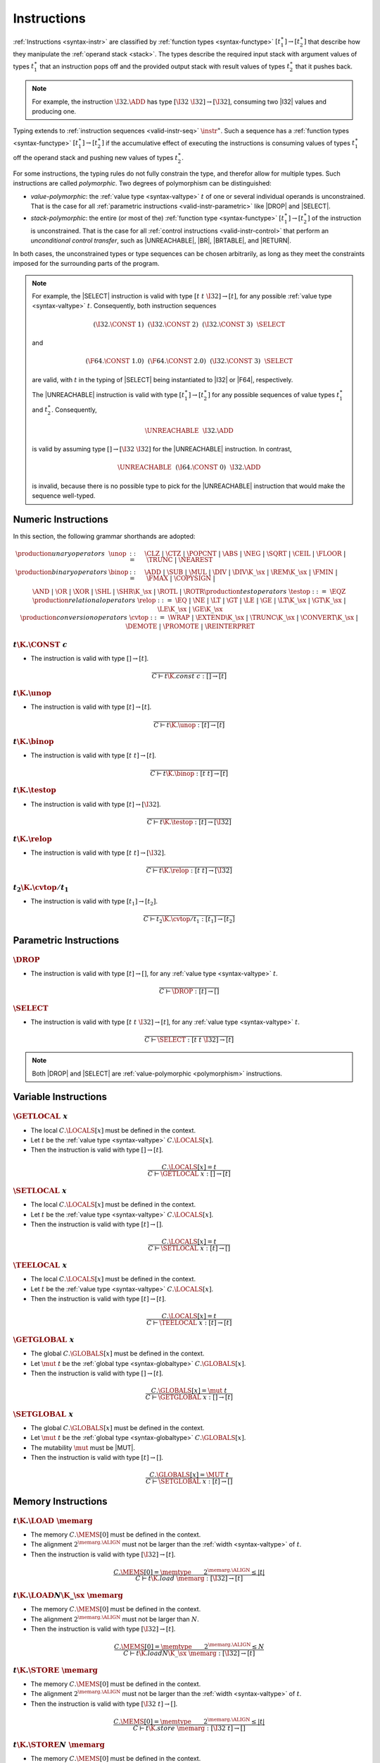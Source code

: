 .. _valid-instr:
.. index:: instruction, function type, context

Instructions
------------

:ref:`Instructions <syntax-instr>` are classified by :ref:`function types <syntax-functype>` :math:`[t_1^\ast] \to [t_2^\ast]`
that describe how they manipulate the :ref:`operand stack <stack>`.
The types describe the required input stack with argument values of types :math:`t_1^\ast` that an instruction pops off
and the provided output stack with result values of types :math:`t_2^\ast` that it pushes back.

.. note::
   For example, the instruction :math:`\I32.\ADD` has type :math:`[\I32~\I32] \to [\I32]`,
   consuming two |I32| values and producing one.

Typing extends to :ref:`instruction sequences <valid-instr-seq>` :math:`\instr^\ast`.
Such a sequence has a :ref:`function types <syntax-functype>` :math:`[t_1^\ast] \to [t_2^\ast]` if the accumulative effect of executing the instructions is consuming values of types :math:`t_1^\ast` off the operand stack and pushing new values of types :math:`t_2^\ast`.

.. _polymorphism:

For some instructions, the typing rules do not fully constrain the type,
and therefor allow for multiple types.
Such instructions are called *polymorphic*.
Two degrees of polymorphism can be distinguished:

* *value-polymorphic*:
  the :ref:`value type <syntax-valtype>` :math:`t` of one or several individual operands is unconstrained.
  That is the case for all :ref:`parametric instructions <valid-instr-parametric>` like |DROP| and |SELECT|.


* *stack-polymorphic*:
  the entire (or most of the) :ref:`function type <syntax-functype>` :math:`[t_1^\ast] \to [t_2^\ast]` of the instruction is unconstrained.
  That is the case for all :ref:`control instructions <valid-instr-control>` that perform an *unconditional control transfer*, such as |UNREACHABLE|, |BR|, |BRTABLE|, and |RETURN|.

In both cases, the unconstrained types or type sequences can be chosen arbitrarily, as long as they meet the constraints imposed for the surrounding parts of the program.

.. note::
   For example, the |SELECT| instruction is valid with type :math:`[t~t~\I32] \to [t]`, for any possible :ref:`value type <syntax-valtype>` :math:`t`.   Consequently, both instruction sequences

   .. math::
      (\I32.\CONST~1)~~(\I32.\CONST~2)~~(\I32.\CONST~3)~~\SELECT{}

   and

   .. math::
      (\F64.\CONST~1.0)~~(\F64.\CONST~2.0)~~(\I32.\CONST~3)~~\SELECT{}

   are valid, with :math:`t` in the typing of |SELECT| being instantiated to |I32| or |F64|, respectively.

   The |UNREACHABLE| instruction is valid with type :math:`[t_1^\ast] \to [t_2^\ast]` for any possible sequences of value types :math:`t_1^\ast` and :math:`t_2^\ast`.
   Consequently,

   .. math::
      \UNREACHABLE~~\I32.\ADD

   is valid by assuming type :math:`[] \to [\I32~\I32]` for the |UNREACHABLE| instruction.
   In contrast,

   .. math::
      \UNREACHABLE~~(\I64.\CONST~0)~~\I32.\ADD

   is invalid, because there is no possible type to pick for the |UNREACHABLE| instruction that would make the sequence well-typed.


.. _valid-instr-numeric:
.. index:: numeric instruction
   pair: validation; instruction
   single: abstract syntax; instruction

Numeric Instructions
~~~~~~~~~~~~~~~~~~~~

In this section, the following grammar shorthands are adopted:

.. math::
   \begin{array}{llll}
   \production{unary operators} & \unop &::=&
     \CLZ ~|~
     \CTZ ~|~
     \POPCNT ~|~
     \ABS ~|~
     \NEG ~|~
     \SQRT ~|~
     \CEIL ~|~
     \FLOOR ~|~
     \TRUNC ~|~
     \NEAREST \\
   \production{binary operators} & \binop &::=&
     \ADD ~|~
     \SUB ~|~
     \MUL ~|~
     \DIV ~|~
     \DIV\K{\_}\sx ~|~
     \REM\K{\_}\sx ~|~
     \FMIN ~|~
     \FMAX ~|~
     \COPYSIGN ~|~ \\&&&
     \AND ~|~
     \OR ~|~
     \XOR ~|~
     \SHL ~|~
     \SHR\K{\_}\sx ~|~
     \ROTL ~|~
     \ROTR \\
   \production{test operators} & \testop &::=&
     \EQZ \\
   \production{relational operators} & \relop &::=&
     \EQ ~|~
     \NE ~|~
     \LT ~|~
     \GT ~|~
     \LE ~|~
     \GE ~|~
     \LT\K{\_}\sx ~|~
     \GT\K{\_}\sx ~|~
     \LE\K{\_}\sx ~|~
     \GE\K{\_}\sx \\
   \production{conversion operators} & \cvtop &::=&
     \WRAP ~|~
     \EXTEND\K{\_}\sx ~|~
     \TRUNC\K{\_}\sx ~|~
     \CONVERT\K{\_}\sx ~|~
     \DEMOTE ~|~
     \PROMOTE ~|~
     \REINTERPRET \\
   \end{array}


.. _valid-const:

:math:`t\K{.}\CONST~c`
......................

* The instruction is valid with type :math:`[] \to [t]`.

.. math::
   \frac{
   }{
     C \vdash t\K{.const}~c : [] \to [t]
   }


.. _valid-unop:

:math:`t\K{.}\unop`
...................

* The instruction is valid with type :math:`[t] \to [t]`.

.. math::
   \frac{
   }{
     C \vdash t\K{.}\unop : [t] \to [t]
   }


.. _valid-binop:

:math:`t\K{.}\binop`
....................

* The instruction is valid with type :math:`[t~t] \to [t]`.

.. math::
   \frac{
   }{
     C \vdash t\K{.}\binop : [t~t] \to [t]
   }


.. _valid-testop:

:math:`t\K{.}\testop`
.....................

* The instruction is valid with type :math:`[t] \to [\I32]`.

.. math::
   \frac{
   }{
     C \vdash t\K{.}\testop : [t] \to [\I32]
   }


.. _valid-relop:

:math:`t\K{.}\relop`
....................

* The instruction is valid with type :math:`[t~t] \to [\I32]`.

.. math::
   \frac{
   }{
     C \vdash t\K{.}\relop : [t~t] \to [\I32]
   }


.. _valid-cvtop:

:math:`t_2\K{.}\cvtop/t_1`
..........................

* The instruction is valid with type :math:`[t_1] \to [t_2]`.

.. math::
   \frac{
   }{
     C \vdash t_2\K{.}\cvtop/t_1 : [t_1] \to [t_2]
   }


.. _valid-instr-parametric:
.. index:: parametric instructions, value type, polymorphism
   pair: validation; instruction
   single: abstract syntax; instruction

Parametric Instructions
~~~~~~~~~~~~~~~~~~~~~~~

.. _valid-drop:

:math:`\DROP`
.............

* The instruction is valid with type :math:`[t] \to []`, for any :ref:`value type <syntax-valtype>` :math:`t`.

.. math::
   \frac{
   }{
     C \vdash \DROP : [t] \to []
   }


.. _valid-select:

:math:`\SELECT`
...............

* The instruction is valid with type :math:`[t~t~\I32] \to [t]`, for any :ref:`value type <syntax-valtype>` :math:`t`.

.. math::
   \frac{
   }{
     C \vdash \SELECT : [t~t~\I32] \to [t]
   }

.. note::
   Both |DROP| and |SELECT| are :ref:`value-polymorphic <polymorphism>` instructions.


.. _valid-instr-variable:
.. index:: variable instructions, local index, global index
   pair: validation; instruction
   single: abstract syntax; instruction

Variable Instructions
~~~~~~~~~~~~~~~~~~~~~

.. _valid-get_local:

:math:`\GETLOCAL~x`
...................

* The local :math:`C.\LOCALS[x]` must be defined in the context.

* Let :math:`t` be the :ref:`value type <syntax-valtype>` :math:`C.\LOCALS[x]`.

* Then the instruction is valid with type :math:`[] \to [t]`.

.. math::
   \frac{
     C.\LOCALS[x] = t
   }{
     C \vdash \GETLOCAL~x : [] \to [t]
   }


.. _valid-set_local:

:math:`\SETLOCAL~x`
...................

* The local :math:`C.\LOCALS[x]` must be defined in the context.

* Let :math:`t` be the :ref:`value type <syntax-valtype>` :math:`C.\LOCALS[x]`.

* Then the instruction is valid with type :math:`[t] \to []`.

.. math::
   \frac{
     C.\LOCALS[x] = t
   }{
     C \vdash \SETLOCAL~x : [t] \to []
   }


.. _valid-tee_local:

:math:`\TEELOCAL~x`
...................

* The local :math:`C.\LOCALS[x]` must be defined in the context.

* Let :math:`t` be the :ref:`value type <syntax-valtype>` :math:`C.\LOCALS[x]`.

* Then the instruction is valid with type :math:`[t] \to [t]`.

.. math::
   \frac{
     C.\LOCALS[x] = t
   }{
     C \vdash \TEELOCAL~x : [t] \to [t]
   }


.. _valid-get_global:

:math:`\GETGLOBAL~x`
....................

* The global :math:`C.\GLOBALS[x]` must be defined in the context.

* Let :math:`\mut~t` be the :ref:`global type <syntax-globaltype>` :math:`C.\GLOBALS[x]`.

* Then the instruction is valid with type :math:`[] \to [t]`.

.. math::
   \frac{
     C.\GLOBALS[x] = \mut~t
   }{
     C \vdash \GETGLOBAL~x : [] \to [t]
   }


.. _valid-set_global:

:math:`\SETGLOBAL~x`
....................

* The global :math:`C.\GLOBALS[x]` must be defined in the context.

* Let :math:`\mut~t` be the :ref:`global type <syntax-globaltype>` :math:`C.\GLOBALS[x]`.

* The mutability :math:`\mut` must be |MUT|.

* Then the instruction is valid with type :math:`[t] \to []`.

.. math::
   \frac{
     C.\GLOBALS[x] = \MUT~t
   }{
     C \vdash \SETGLOBAL~x : [t] \to []
   }


.. _valid-instr-memory:
.. _valid-memarg:
.. index:: memory instruction, memory index
   pair: validation; instruction
   single: abstract syntax; instruction

Memory Instructions
~~~~~~~~~~~~~~~~~~~

.. _valid-load:

:math:`t\K{.}\LOAD~\memarg`
...........................

* The memory :math:`C.\MEMS[0]` must be defined in the context.

* The alignment :math:`2^{\memarg.\ALIGN}` must not be larger than the :ref:`width <syntax-valtype>` of :math:`t`.

* Then the instruction is valid with type :math:`[\I32] \to [t]`.

.. math::
   \frac{
     C.\MEMS[0] = \memtype
     \qquad
     2^{\memarg.\ALIGN} \leq |t|
   }{
     C \vdash t\K{.load}~\memarg : [\I32] \to [t]
   }


.. _valid-loadn:

:math:`t\K{.}\LOAD{N}\K{\_}\sx~\memarg`
.......................................

* The memory :math:`C.\MEMS[0]` must be defined in the context.

* The alignment :math:`2^{\memarg.\ALIGN}` must not be larger than :math:`N`.

* Then the instruction is valid with type :math:`[\I32] \to [t]`.

.. math::
   \frac{
     C.\MEMS[0] = \memtype
     \qquad
     2^{\memarg.\ALIGN} \leq N
   }{
     C \vdash t\K{.load}N\K{\_}\sx~\memarg : [\I32] \to [t]
   }


.. _valid-store:

:math:`t\K{.}\STORE~\memarg`
............................

* The memory :math:`C.\MEMS[0]` must be defined in the context.

* The alignment :math:`2^{\memarg.\ALIGN}` must not be larger than the :ref:`width <syntax-valtype>` of :math:`t`.

* Then the instruction is valid with type :math:`[\I32~t] \to []`.

.. math::
   \frac{
     C.\MEMS[0] = \memtype
     \qquad
     2^{\memarg.\ALIGN} \leq |t|
   }{
     C \vdash t\K{.store}~\memarg : [\I32~t] \to []
   }


.. _valid-storen:

:math:`t\K{.}\STORE{N}~\memarg`
...............................

* The memory :math:`C.\MEMS[0]` must be defined in the context.

* The alignment :math:`2^{\memarg.\ALIGN}` must not be larger than :math:`N`.

* Then the instruction is valid with type :math:`[\I32~t] \to []`.

.. math::
   \frac{
     C.\MEMS[0] = \memtype
     \qquad
     2^{\memarg.\ALIGN} \leq N
   }{
     C \vdash t\K{.store}N~\memarg : [\I32~t] \to []
   }


.. _valid-current_memory:

:math:`\CURRENTMEMORY`
......................

* The memory :math:`C.\MEMS[0]` must be defined in the context.

* Then the instruction is valid with type :math:`[] \to [\I32]`.

.. math::
   \frac{
     C.\MEMS[0] = \memtype
   }{
     C \vdash \CURRENTMEMORY : [] \to [\I32]
   }


.. _valid-grow_memory:

:math:`\GROWMEMORY`
...................

* The memory :math:`C.\MEMS[0]` must be defined in the context.

* Then the instruction is valid with type :math:`[\I32] \to [\I32]`.

.. math::
   \frac{
     C.\MEMS[0] = \memtype
   }{
     C \vdash \GROWMEMORY : [\I32] \to [\I32]
   }


.. _valid-instr-control:
.. _valid-label:
.. index:: control instructions, structured control, label, block, branch, result type, label index, function index, type index, vector, polymorphism
   pair: validation; instruction
   single: abstract syntax; instruction

Control Instructions
~~~~~~~~~~~~~~~~~~~~

.. _valid-nop:

:math:`\NOP`
............

* The instruction is valid with type :math:`[] \to []`.

.. math::
   \frac{
   }{
     C \vdash \NOP : [] \to []
   }


.. _valid-unreachable:

:math:`\UNREACHABLE`
....................

* The instruction is valid with type :math:`[t_1^\ast] \to [t_2^\ast]`, for any sequences of :ref:`value types <syntax-valtype>` :math:`t_1^\ast` and :math:`t_2^\ast`.

.. math::
   \frac{
   }{
     C \vdash \UNREACHABLE : [t_1^\ast] \to [t_2^\ast]
   }

.. note::
   The |UNREACHABLE| instruction is :ref:`stack-polymorphic <polymorphism>`.


.. _valid-block:

:math:`\BLOCK~[t^?]~\instr^\ast~\END`
.....................................

* Let :math:`C'` be the same :ref:`context <context>` as :math:`C`, but with the :ref:`result type <syntax-resulttype>` :math:`[t^?]` prepended to the |LABELS| vector.

* Under context :math:`C'`,
  the instruction sequence :math:`\instr^\ast` must be :ref:`valid <valid-instr-seq>` with type :math:`[] \to [t^?]`.

* Then the compound instruction is valid with type :math:`[] \to [t^?]`.

.. math::
   \frac{
     C,\LABELS\,[t^?] \vdash \instr^\ast : [] \to [t^?]
   }{
     C \vdash \BLOCK~[t^?]~\instr^\ast~\END : [] \to [t^?]
   }

.. note::
   The fact that the nested instruction sequence :math:`\instr^\ast` must have type :math:`[] \to [t^?]` implies that it cannot access operands that have been pushed on the stack before the block was entered.
   This may be generalized in future versions of WebAssembly.


.. _valid-loop:

:math:`\LOOP~[t^?]~\instr^\ast~\END`
....................................

* Let :math:`C'` be the same :ref:`context <context>` as :math:`C`, but with the empty :ref:`result type <syntax-resulttype>` :math:`[]` prepended to the |LABELS| vector.

* Under context :math:`C'`,
  the instruction sequence :math:`\instr^\ast` must be :ref:`valid <valid-instr-seq>` with type :math:`[] \to [t^?]`.

* Then the compound instruction is valid with type :math:`[] \to [t^?]`.

.. math::
   \frac{
     C,\LABELS\,[] \vdash \instr^\ast : [] \to [t^?]
   }{
     C \vdash \LOOP~[t^?]~\instr^\ast~\END : [] \to [t^?]
   }

.. note::
   The fact that the nested instruction sequence :math:`\instr^\ast` must have type :math:`[] \to [t^?]` implies that it cannot access operands that have been pushed on the stack before the loop was entered.
   This may be generalized in future versions of WebAssembly.


.. _valid-if:

:math:`\IF~[t^?]~\instr_1^\ast~\ELSE~\instr_2^\ast~\END`
........................................................

* Let :math:`C'` be the same :ref:`context <context>` as :math:`C`, but with the empty :ref:`result type <syntax-resulttype>` :math:`[t^?]` prepended to the |LABELS| vector.

* Under context :math:`C'`,
  the instruction sequence :math:`\instr_1^\ast` must be :ref:`valid <valid-instr-seq>` with type :math:`[] \to [t^?]`.

* Under context :math:`C'`,
  the instruction sequence :math:`\instr_2^\ast` must be :ref:`valid <valid-instr-seq>` with type :math:`[] \to [t^?]`.

* Then the compound instruction is valid with type :math:`[] \to [t^?]`.

.. math::
   \frac{
     C,\LABELS\,[t^?] \vdash \instr_1^\ast : [] \to [t^?]
     \qquad
     C,\LABELS\,[t^?] \vdash \instr_2^\ast : [] \to [t^?]
   }{
     C \vdash \IF~[t^?]~\instr_1^\ast~\ELSE~\instr_2^\ast~\END : [\I32] \to [t^?]
   }

.. note::
   The fact that the nested instruction sequence :math:`\instr^\ast` must have type :math:`[] \to [t^?]` implies that it cannot access operands that have been pushed on the stack before the conditional was entered.
   This may be generalized in future versions of WebAssembly.


.. _valid-br:

:math:`\BR~l`
.............

* The label :math:`C.\LABELS[l]` must be defined in the context.

* Let :math:`[t^?]` be the :ref:`result type <syntax-resulttype>` :math:`C.\LABELS[l]`.

* Then the instruction is valid with type :math:`[t_1^\ast~t^?] \to [t_2^\ast]`, for any sequences of :ref:`value types <syntax-valtype>` :math:`t_1^\ast` and :math:`t_2^\ast`.

.. math::
   \frac{
     C.\LABELS[l] = [t^?]
   }{
     C \vdash \BR~l : [t_1^\ast~t^?] \to [t_2^\ast]
   }

.. note::
   The |BR| instruction is :ref:`stack-polymorphic <polymorphism>`.


.. _valid-br_if:

:math:`\BRIF~l`
...............

* The label :math:`C.\LABELS[l]` must be defined in the context.

* Let :math:`[t^?]` be the :ref:`result type <syntax-resulttype>` :math:`C.\LABELS[l]`.

* Then the instruction is valid with type :math:`[t^?~\I32] \to [t^?]`.

.. math::
   \frac{
     C.\LABELS[l] = [t^?]
   }{
     C \vdash \BRIF~l : [t^?~\I32] \to [t^?]
   }


.. _valid-br_table:

:math:`\BRTABLE~l^\ast~l_N`
...........................

* The label :math:`C.\LABELS[l]` must be defined in the context.

* Let :math:`[t^?]` be the :ref:`result type <syntax-resulttype>` :math:`C.\LABELS[l_N]`.

* For all :math:`l_i` in :math:`l^\ast`,
  the label :math:`C.\LABELS[l_i]` must be defined in the context.

* For all :math:`l_i` in :math:`l^\ast`,
  :math:`C.\LABELS[l_i]` must be :math:`t^?`.

* Then the instruction is valid with type :math:`[t_1^\ast~t^?~\I32] \to [t_2^\ast]`, for any sequences of :ref:`value types <syntax-valtype>` :math:`t_1^\ast` and :math:`t_2^\ast`.

.. math::
   \frac{
     (C.\LABELS[l] = [t^?])^\ast
     \qquad
     C.\LABELS[l_N] = [t^?]
   }{
     C \vdash \BRTABLE~l^\ast~l_N : [t_1^\ast~t^?~\I32] \to [t_2^\ast]
   }

.. note::
   The |BRTABLE| instruction is :ref:`stack-polymorphic <polymorphism>`.


.. _valid-return:

:math:`\RETURN`
...............

* The label vector :math:`C.\LABELS` must not be empty in the context.

* Let :math:`[t^?]` be the :ref:`result type <syntax-resulttype>` that is the last element of :math:`C.\LABELS`.

* Then the instruction is valid with type :math:`[t_1^\ast~t^?] \to [t_2^\ast]`, for any sequences of :ref:`value types <syntax-valtype>` :math:`t_1^\ast` and :math:`t_2^\ast`.

.. math::
   \frac{
     C.\LABELS[|C.\LABELS|-1] = [t^?]
   }{
     C \vdash \RETURN : [t_1^\ast~t^?] \to [t_2^\ast]
   }

.. note::
   The |RETURN| instruction is :ref:`stack-polymorphic <polymorphism>`.


.. _valid-call:

:math:`\CALL~x`
...............

* The function :math:`C.\FUNCS[x]` must be defined in the context.

* Then the instruction is valid with type :math:`C.\FUNCS[x]`.

.. math::
   \frac{
     C.\FUNCS[x] = [t_1^\ast] \to [t_2^\ast]
   }{
     C \vdash \CALL~x : [t_1^\ast] \to [t_2^\ast]
   }


.. _valid-call_indirect:

:math:`\CALLINDIRECT~x`
.......................

* The table :math:`C.\TABLES[0]` must be defined in the context.

* Let :math:`\limits~\elemtype` be the :ref:`table type <syntax-tabletype>` :math:`C.\TABLES[0]`.

* The :ref:`element type <syntax-elemtype>` :math:`\elemtype` must be |ANYFUNC|.

* The type :math:`C.\TYPES[x]` must be defined in the context.

* Then the instruction is valid with type :math:`C.\TYPES[x]`.

.. math::
   \frac{
     C.\TABLES[0] = \limits~\ANYFUNC
     \qquad
     C.\TYPES[x] = [t_1^\ast] \to [t_2^\ast]
   }{
     C \vdash \CALLINDIRECT~x : [t_1^\ast] \to [t_2^\ast]
   }


.. _valid-instr-seq:
.. index:: instruction

Instruction Sequences
~~~~~~~~~~~~~~~~~~~~~

Typing of instruction sequences is defined recursively.


Empty Instruction Sequence: :math:`\epsilon`
............................................

* The empty instruction sequence is valid with type :math:`[t^\ast] \to [t^\ast]`,
  for any sequence of :ref:`value types <syntax-valtype>` :math:`t^\ast`.

.. math::
   \frac{
   }{
     C \vdash \epsilon : [t^\ast] \to [t^\ast]
   }


Non-empty Instruction Sequence: :math:`\instr^\ast~\instr_N`
............................................................

* The instruction sequence :math:`\instr^\ast` must be valid with type :math:`[t_1^\ast] \to [t_2^\ast]`,
  for some sequences of :ref:`value types <syntax-valtype>` :math:`t_1^\ast` and :math:`t_2^\ast`.

* The instruction :math:`\instr_N` must be valid with type :math:`[t^\ast] \to [t_3^\ast]`,
  for some sequences of :ref:`value types <syntax-valtype>` :math:`t^\ast` and :math:`t_3^\ast`.

* There must be a sequence of :ref:`value types <syntax-valtype>` :math:`t_0^\ast`,
  such that :math:`t_2^\ast = t_0^\ast~t^\ast`.

* Then the combined instruction sequence is valid with type :math:`[t_1^\ast] \to [t_0^\ast~t_3^\ast]`.

.. math::
   \frac{
     C \vdash \instr^\ast : [t_1^\ast] \to [t_0^\ast~t^\ast]
     \qquad
     C \vdash \instr_N : [t^\ast] \to [t_3^\ast]
   }{
     C \vdash \instr^\ast~\instr_N : [t_1^\ast] \to [t_0^\ast~t_3^\ast]
   }


.. _valid-expr:
.. index:: expression
   pair: validation; expression
   single: abstract syntax; expression
   single: expression; constant

Expressions
~~~~~~~~~~~

Expressions :math:`\expr` are classified by :ref:`result types <syntax-resulttype>` of the form :math:`[t^?]`.


:math:`\instr^\ast~\END`
........................

* The instruction sequence :math:`\instr^\ast` must be :ref:`valid <valid-instr-seq>` with type :math:`[] \to [t^?]`,
  for some optional :ref:`value type <syntax-valtype>` :math:`t^?`.

* Then the expression is valid with :ref:`result type <syntax-resulttype>` :math:`[t^?]`.

.. math::
   \frac{
     C \vdash \instr^\ast : [] \to [t^?]
   }{
     C \vdash \instr^\ast~\END : [t^?]
   }


.. _valid-constant:
.. index:: ! constant

Constant Expressions
....................

* In a *constant* expression :math:`\instr^\ast~\END` all instructions in :math:`\instr^\ast` must be constant.

* A constant instruction :math:`\instr` must be:

  * either of the form :math:`t.\CONST~c`,

  * or of the form :math:`\GETGLOBAL~x`, in which case :math:`C.\GLOBALS[x]` must be a :ref:`global type <syntax-globaltype>` of the form :math:`\CONST~t`.

.. math::
   \frac{
     (C \vdash \instr ~\F{const})^\ast
   }{
     C \vdash \instr~\END ~\F{const}
   }
   \qquad
   \frac{
   }{
     C \vdash t.\CONST~c ~\F{const}
   }
   \qquad
   \frac{
     C.\GLOBALS[x] = \CONST~t
   }{
     C \vdash \GETGLOBAL~x ~\F{const}
   }

.. note::
   The definition of constant expression may be extended in future versions of WebAssembly.
